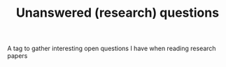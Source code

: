 :PROPERTIES:
:ID:       20210627T195235.721806
:END:
#+TITLE: Unanswered (research) questions
A tag to gather interesting open questions I have when reading research papers

